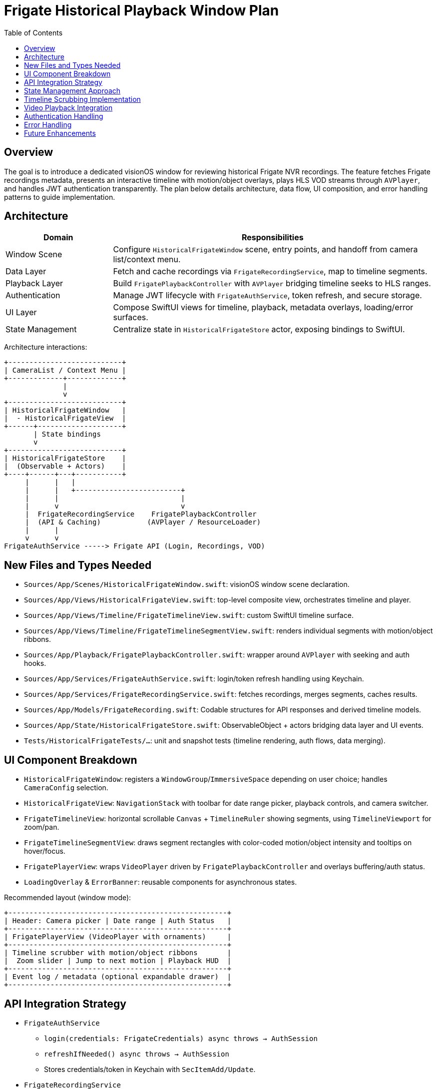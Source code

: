 = Frigate Historical Playback Window Plan
:toc:
:toclevels: 2

== Overview
The goal is to introduce a dedicated visionOS window for reviewing historical Frigate NVR recordings. The feature fetches Frigate recordings metadata, presents an interactive timeline with motion/object overlays, plays HLS VOD streams through `AVPlayer`, and handles JWT authentication transparently. The plan below details architecture, data flow, UI composition, and error handling patterns to guide implementation.

== Architecture
[cols="1,3", options="header"]
|===
| Domain | Responsibilities
| Window Scene | Configure `HistoricalFrigateWindow` scene, entry points, and handoff from camera list/context menu.
| Data Layer | Fetch and cache recordings via `FrigateRecordingService`, map to timeline segments.
| Playback Layer | Build `FrigatePlaybackController` with `AVPlayer` bridging timeline seeks to HLS ranges.
| Authentication | Manage JWT lifecycle with `FrigateAuthService`, token refresh, and secure storage.
| UI Layer | Compose SwiftUI views for timeline, playback, metadata overlays, loading/error surfaces.
| State Management | Centralize state in `HistoricalFrigateStore` actor, exposing bindings to SwiftUI.
|===

Architecture interactions:

```
+---------------------------+
| CameraList / Context Menu |
+-------------+-------------+
              |
              v
+---------------------------+
| HistoricalFrigateWindow   |
|  - HistoricalFrigateView  |
+------+--------------------+
       | State bindings
       v
+---------------------------+
| HistoricalFrigateStore    |
|  (Observable + Actors)    |
+----+------+---+-----------+
     |      |   |
     |      |   +-------------------------+
     |      |                             |
     |      v                             v
     |  FrigateRecordingService    FrigatePlaybackController
     |  (API & Caching)           (AVPlayer / ResourceLoader)
     |      |
     v      v
FrigateAuthService -----> Frigate API (Login, Recordings, VOD)
```

== New Files and Types Needed
- `Sources/App/Scenes/HistoricalFrigateWindow.swift`: visionOS window scene declaration.
- `Sources/App/Views/HistoricalFrigateView.swift`: top-level composite view, orchestrates timeline and player.
- `Sources/App/Views/Timeline/FrigateTimelineView.swift`: custom SwiftUI timeline surface.
- `Sources/App/Views/Timeline/FrigateTimelineSegmentView.swift`: renders individual segments with motion/object ribbons.
- `Sources/App/Playback/FrigatePlaybackController.swift`: wrapper around `AVPlayer` with seeking and auth hooks.
- `Sources/App/Services/FrigateAuthService.swift`: login/token refresh handling using Keychain.
- `Sources/App/Services/FrigateRecordingService.swift`: fetches recordings, merges segments, caches results.
- `Sources/App/Models/FrigateRecording.swift`: Codable structures for API responses and derived timeline models.
- `Sources/App/State/HistoricalFrigateStore.swift`: ObservableObject + actors bridging data layer and UI events.
- `Tests/HistoricalFrigateTests/...`: unit and snapshot tests (timeline rendering, auth flows, data merging).

== UI Component Breakdown
- `HistoricalFrigateWindow`: registers a `WindowGroup`/`ImmersiveSpace` depending on user choice; handles `CameraConfig` selection.
- `HistoricalFrigateView`: `NavigationStack` with toolbar for date range picker, playback controls, and camera switcher.
- `FrigateTimelineView`: horizontal scrollable `Canvas` + `TimelineRuler` showing segments, using `TimelineViewport` for zoom/pan.
- `FrigateTimelineSegmentView`: draws segment rectangles with color-coded motion/object intensity and tooltips on hover/focus.
- `FrigatePlayerView`: wraps `VideoPlayer` driven by `FrigatePlaybackController` and overlays buffering/auth status.
- `LoadingOverlay` & `ErrorBanner`: reusable components for asynchronous states.

Recommended layout (window mode):

```
+----------------------------------------------------+
| Header: Camera picker | Date range | Auth Status   |
+----------------------------------------------------+
| FrigatePlayerView (VideoPlayer with ornaments)     |
+----------------------------------------------------+
| Timeline scrubber with motion/object ribbons       |
|  Zoom slider | Jump to next motion | Playback HUD  |
+----------------------------------------------------+
| Event log / metadata (optional expandable drawer)  |
+----------------------------------------------------+
```

== API Integration Strategy
- `FrigateAuthService`
  * `login(credentials: FrigateCredentials) async throws -> AuthSession`
  * `refreshIfNeeded() async throws -> AuthSession`
  * Stores credentials/token in Keychain with `SecItemAdd/Update`.
- `FrigateRecordingService`
  * `fetchRecordings(cameraId: String, range: DateInterval) async throws -> [FrigateRecording]`
  * Uses `URLSession` with `Authorization: Bearer <token>` header from `FrigateAuthService`.
  * Merges overlapping segments, buckets by minute/hour for timeline performance.
- VOD URL builder: `/vod/{camera}/start/{unix}/end/{unix}/master.m3u8` constructed via `URLComponents` ensures URL safety.
- Network stack: shared `URLSession` configured with `URLSessionConfiguration.ephemeral`, custom `URLProtocol` optional for logging.
- Caching: schedule background refresh tasks to prefetch metadata for currently visible range (±6 hours).

[source,swift]
----
let request = URLRequest(url: frigateURL
    .appendingPathComponent("vod")
    .appendingPathComponent(cameraId)
    .appendingPathComponent("start")
    .appendingPathComponent(String(Int(start.timeIntervalSince1970)))
    .appendingPathComponent("end")
    .appendingPathComponent(String(Int(end.timeIntervalSince1970)))
    .appendingPathComponent("master.m3u8"))
----

== State Management Approach
- `HistoricalFrigateStore`: `@Observable` or `ObservableObject` (depending on Swift version) orchestrating:
  * `@Published var selectedRange: DateInterval`
  * `@Published var timelineSegments: [TimelineSegment]`
  * `@Published var playbackState: PlaybackState`
  * `@Published var errors: [HistoricalError]`
- Internals use `actor HistoricalFrigateCoordinator` to serialize network interactions and cancellation.
- Events: `.load(range)`, `.scrub(to:)`, `.play`, `.pause`, `.resumeAfterAuth`, `.handleError`.
- Concurrency: leverage `Task` cancellations on range updates; use `AsyncStream` to emit timeline updates progressively.
- Bindings: `HistoricalFrigateView` subscribes via `@StateObject` created per window scene; timeline gestures mutate store actions.

State transition snippet:

[source,swift]
----
func load(range: DateInterval) {
    Task(priority: .userInitiated) {
        await coordinator.cancelPendingLoads()
        do {
            let segments = try await coordinator.fetchSegments(range: range)
            await MainActor.run { self.timelineSegments = segments }
        } catch {
            await MainActor.run { self.errors.append(.data(error)) }
        }
    }
}
----

== Timeline Scrubbing Implementation
- Data model: `TimelineSegment` with `id`, `start`, `end`, `motionScore`, `objectScore`, `availability: AvailabilityStatus`.
- Rendering: use `Canvas` to draw segments; adapt colors based on scores (e.g., blue gradient for motion).
- Gestures: combine `DragGesture(minimumDistance: 2)` for scrub, `MagnificationGesture` for zoom.
- Snapping: round scrubs to nearest segment boundary or user-defined step size.
- Lazy fetching: when viewport edge crosses cached range threshold, trigger `load(range: expandedRange)`.
- Accessibility: support focus-based scrubbing with `Digital Crown` events and keyboard arrows.

[source,swift]
----
FrigateTimelineView(
    segments: store.timelineSegments,
    selectedTime: $store.playbackState.currentTime,
    visibleRange: $store.visibleRange
)
.onReachRangeBoundary { boundary in
    store.prefetchMore(for: boundary)
}
----

== Video Playback Integration
- `FrigatePlaybackController`
  * Owns `AVPlayer` and `AVPlayerItem`.
  * Uses `AVURLAsset` with custom `AVAssetResourceLoaderDelegate` to inject `Authorization` headers.
  * Translates timeline scrubs into `seek(to:toleranceBefore:toleranceAfter:)` aligned with segment start.
  * Exposes `Publisher`/`AsyncStream` for buffering, status, and errors.
- `FrigatePlayerView`
  * Wraps SwiftUI `VideoPlayer(player: controller.player)`.
  * Adds overlay controls (play/pause, seek ±10s, playback speed).
  * Displays buffering spinner via `controller.isBuffering` binding.

[source,swift]
----
let asset = AVURLAsset(url: vodURL)
asset.resourceLoader.setDelegate(authLoader, queue: .global(qos: .userInitiated))
let item = AVPlayerItem(asset: asset)
player.replaceCurrentItem(with: item)
player.play()
----

== Authentication Handling
- Credentials stored per `CameraConfig` using Keychain access group aligned with app bundle group.
- `FrigateAuthService` responsibilities:
  * Maintain `AuthSession` struct (`token`, `expiry`, `refreshDate`).
  * React to `401` responses by refreshing token (retry once per request).
  * Provide Combine/AsyncSequence updates for session state to UI.
- Login flow triggered when user first opens historical window; silent refresh on subsequent loads.
- Background refresh scheduled via `Task` that checks `session.refreshDate` every 5 minutes.

[source,swift]
----
func authorizedRequest(_ request: URLRequest) async throws -> URLRequest {
    var request = request
    let session = try await refreshIfNeeded()
    request.setValue("Bearer \(session.token)", forHTTPHeaderField: "Authorization")
    return request
}
----

== Error Handling
- Error taxonomy: `.authentication`, `.network`, `.dataParsing`, `.playback`, `.timelineUnavailable`.
- UI responses:
  * Auth errors: present modal login sheet with retry.
  * Network errors: banner with auto-retry countdown.
  * Playback errors: inline overlay with "Reload Stream" button.
  * Timeline gaps: show hashed filler segments and tooltip.
- Logging: integrate with existing telemetry (`Analytics.log(event:)`).
- Tests: simulate 401, networking failure, corrupted JSON, HLS stall.

== Future Enhancements
- Smart search: filter timeline by detected objects (vehicles, people) using Frigate event API.
- Multi-camera synchronization: side-by-side playback for correlated events.
- Export clips: generate shareable MP4 snippets via server-side clipping endpoint.
- Offline caching: pre-download recent segments for disconnected review.
- Voice control: support Siri intents for "Show motion events from front door yesterday".

